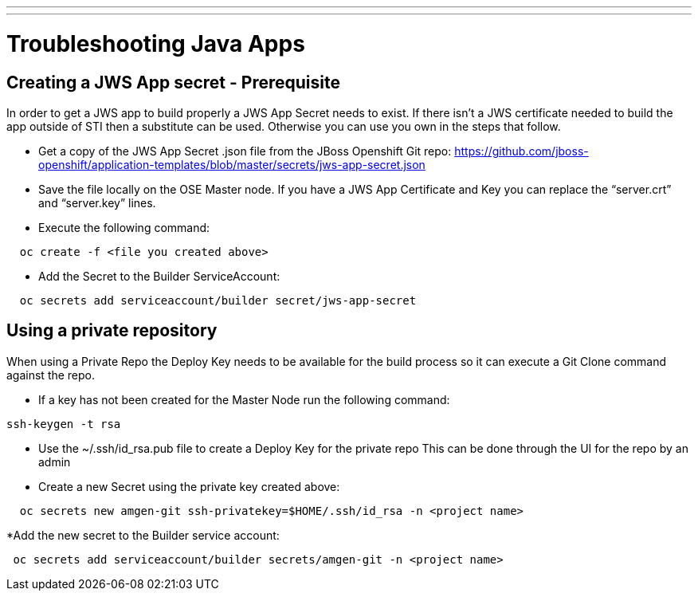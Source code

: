 ---
---
= Troubleshooting Java Apps

== Creating a JWS App secret - Prerequisite

In order to get a JWS app to build properly a JWS App Secret needs to exist.
If there isn’t a JWS certificate needed to build the app outside of STI then a substitute can be used.
Otherwise you can use you own in the steps that follow.

* Get a copy of the JWS App Secret .json file from the JBoss Openshift Git repo:
  https://github.com/jboss-openshift/application-templates/blob/master/secrets/jws-app-secret.json
* Save the file locally on the OSE Master node.
  If you have a JWS App Certificate and Key you can replace the “server.crt” and “server.key” lines.
* Execute the following command:

---------
  oc create -f <file you created above>
---------

* Add the Secret to the Builder ServiceAccount:

----
  oc secrets add serviceaccount/builder secret/jws-app-secret
----


== Using a private repository

When using a Private Repo the Deploy Key needs to be available for the build process
so it can execute a Git Clone command against the repo.

* If a key has not been created for the Master Node run the following command:

--------
ssh-keygen -t rsa
--------

* Use the ~/.ssh/id_rsa.pub file to create a Deploy Key for the private repo
  This can be done through the UI for the repo by an admin
* Create a new Secret using the private key created above:

--------
  oc secrets new amgen-git ssh-privatekey=$HOME/.ssh/id_rsa -n <project name>
--------

*Add the new secret to the Builder service account:

--------
 oc secrets add serviceaccount/builder secrets/amgen-git -n <project name>
--------
